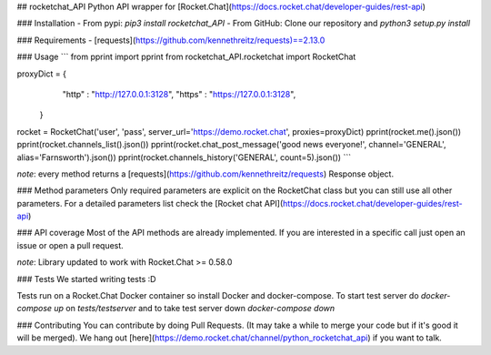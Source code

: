 ## rocketchat_API
Python API wrapper for [Rocket.Chat](https://docs.rocket.chat/developer-guides/rest-api)

### Installation
- From pypi:
`pip3 install rocketchat_API`
- From GitHub:
Clone our repository and `python3 setup.py install`

### Requirements
- [requests](https://github.com/kennethreitz/requests)==2.13.0

### Usage
```
from pprint import pprint
from rocketchat_API.rocketchat import RocketChat

proxyDict = {
              "http"  : "http://127.0.0.1:3128",
              "https" : "https://127.0.0.1:3128",
            }

rocket = RocketChat('user', 'pass', server_url='https://demo.rocket.chat', proxies=proxyDict)
pprint(rocket.me().json())
pprint(rocket.channels_list().json())
pprint(rocket.chat_post_message('good news everyone!', channel='GENERAL', alias='Farnsworth').json())
pprint(rocket.channels_history('GENERAL', count=5).json())
```

*note*: every method returns a [requests](https://github.com/kennethreitz/requests) Response object.

### Method parameters
Only required parameters are explicit on the RocketChat class but you can still use all other parameters. For a detailed parameters list check the [Rocket chat API](https://docs.rocket.chat/developer-guides/rest-api)

### API coverage
Most of the API methods are already implemented. If you are interested in a specific call just open an issue or open a pull request.

*note*: Library updated to work with Rocket.Chat >= 0.58.0

### Tests
We started writing tests :D 

Tests run on a Rocket.Chat Docker container so install Docker and docker-compose. To start test server do `docker-compose up` on `tests/testserver` and to take test server down `docker-compose down`

### Contributing
You can contribute by doing Pull Requests. (It may take a while to merge your code but if it's good it will be merged). We hang out [here](https://demo.rocket.chat/channel/python_rocketchat_api) if you want to talk.


